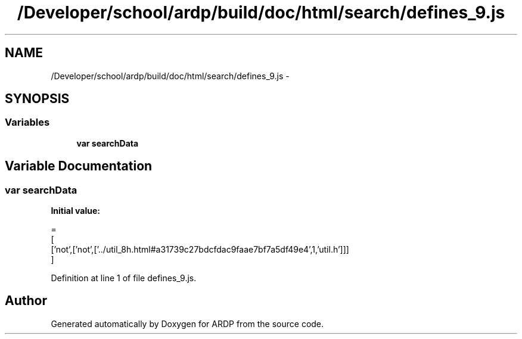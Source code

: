 .TH "/Developer/school/ardp/build/doc/html/search/defines_9.js" 3 "Tue Apr 19 2016" "Version 2.1.3" "ARDP" \" -*- nroff -*-
.ad l
.nh
.SH NAME
/Developer/school/ardp/build/doc/html/search/defines_9.js \- 
.SH SYNOPSIS
.br
.PP
.SS "Variables"

.in +1c
.ti -1c
.RI "\fBvar\fP \fBsearchData\fP"
.br
.in -1c
.SH "Variable Documentation"
.PP 
.SS "\fBvar\fP searchData"
\fBInitial value:\fP
.PP
.nf
=
[
  ['not',['not',['\&.\&./util_8h\&.html#a31739c27bdcfdac9faae7bf7a5df49e4',1,'util\&.h']]]
]
.fi
.PP
Definition at line 1 of file defines_9\&.js\&.
.SH "Author"
.PP 
Generated automatically by Doxygen for ARDP from the source code\&.
